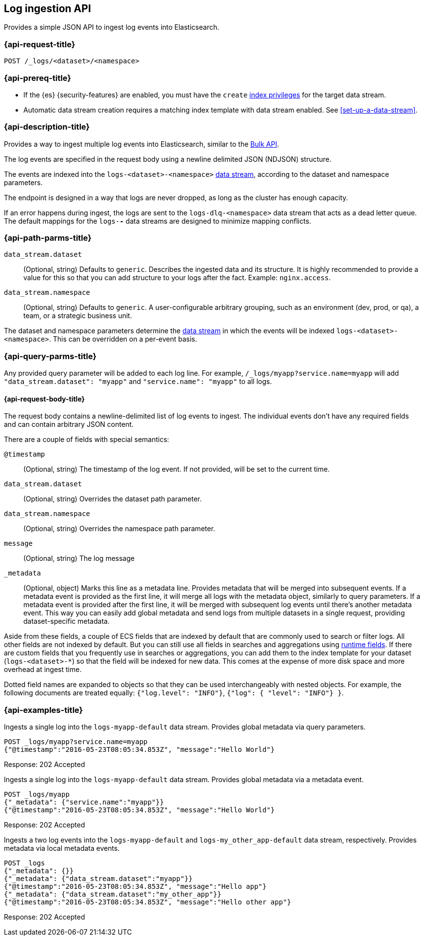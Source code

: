 [role="xpack"]
[[logs-api]]
== Log ingestion API

Provides a simple JSON API to ingest log events into Elasticsearch.

[discrete]
[[logs-api-request]]
=== {api-request-title}

`POST /_logs/<dataset>/<namespace>`

[[logs-api-prereqs]]
=== {api-prereq-title}
* If the {es} {security-features} are enabled, you must have the `create`
<<privileges-list-indices,index privileges>> for the target data stream.
* Automatic data stream creation requires a matching index template with data
stream enabled. See <<set-up-a-data-stream>>.

[discrete]
[[logs-api-desc]]
=== {api-description-title}

Provides a way to ingest multiple log events into Elasticsearch, similar to the <<docs-bulk, Bulk API>>.

The log events are specified in the request body using a newline delimited JSON (NDJSON) structure.

The events are indexed into the `logs-<dataset>-<namespace>` <<data-streams, data stream>>, according to the dataset and namespace parameters.

The endpoint is designed in a way that logs are never dropped, as long as the cluster has enough capacity.

If an error happens during ingest, the logs are sent to the `logs-dlq-<namespace>` data stream that acts as a dead letter queue.
The default mappings for the `logs-*-*` data streams are designed to minimize mapping conflicts.

[discrete]
[[logs-api-path-params]]
=== {api-path-parms-title}

`data_stream.dataset`::
  (Optional, string)
  Defaults to `generic`.
  Describes the ingested data and its structure.
  It is highly recommended to provide a value for this so that you can add structure to your logs after the fact.
  Example: `nginx.access`.

`data_stream.namespace`::
  (Optional, string)
  Defaults to `generic`.
  A user-configurable arbitrary grouping, such as an environment (dev, prod, or qa), a team, or a strategic business unit.


The dataset and namespace parameters determine the <<data-streams, data stream>> in which the events will be indexed `logs-<dataset>-<namespace>`. This can be overridden on a per-event basis.

[[logs-api-query-params]]
=== {api-query-parms-title}

Any provided query parameter will be added to each log line.
For example, `/_logs/myapp?service.name=myapp` will add `"data_stream.dataset": "myapp"` and `"service.name": "myapp"` to all logs.


[[logs-api-request-body]]
==== {api-request-body-title}
The request body contains a newline-delimited list of log events to ingest.
The individual events don't have any required fields and can contain arbitrary JSON content.

There are a couple of fields with special semantics:

`@timestamp`::
(Optional, string)
The timestamp of the log event.
If not provided, will be set to the current time.

`data_stream.dataset`::
(Optional, string)
Overrides the dataset path parameter.

`data_stream.namespace`::
(Optional, string)
Overrides the namespace path parameter.

`message`::
(Optional, string) The log message

`_metadata`::
(Optional, object)
Marks this line as a metadata line.
Provides metadata that will be merged into subsequent events.
If a metadata event is provided as the first line, it will merge all logs with the metadata object, similarly to query parameters.
If a metadata event is provided after the first line, it will be merged with subsequent log events until there's another metadata event.
This way you can easily add global metadata and send logs from multiple datasets in a single request, providing dataset-specific metadata.

Aside from these fields, a couple of ECS fields that are indexed by default that are commonly used to search or filter logs.
All other fields are not indexed by default. But you can still use all fields in searches and aggregations using <<runtime, runtime fields>>. If there are custom fields that you frequently use in searches or aggregations, you can add them to the index template for your dataset (`logs-<dataset>-*`) so that the field will be indexed for new data. This comes at the expense of more disk space and more overhead at ingest time.

Dotted field names are expanded to objects so that they can be used interchangeably with nested objects. For example, the following documents are treated equally: `{"log.level": "INFO"}`, `{"log": { "level": "INFO"} }`.


[discrete]
[[logs-api-example]]
=== {api-examples-title}

Ingests a single log into the `logs-myapp-default` data stream.
Provides global metadata via query parameters.

[source,console]
------------------------------------------------------------
POST _logs/myapp?service.name=myapp
{"@timestamp":"2016-05-23T08:05:34.853Z", "message":"Hello World"}
------------------------------------------------------------

Response: 202 Accepted


Ingests a single log into the `logs-myapp-default` data stream.
Provides global metadata via a metadata event.

[source,console]
------------------------------------------------------------
POST _logs/myapp
{"_metadata": {"service.name":"myapp"}}
{"@timestamp":"2016-05-23T08:05:34.853Z", "message":"Hello World"}
------------------------------------------------------------

Response: 202 Accepted

Ingests a two log events into the `logs-myapp-default` and `logs-my_other_app-default` data stream, respectively.
Provides metadata via local metadata events.

[source,console]
------------------------------------------------------------
POST _logs
{"_metadata": {}}
{"_metadata": {"data_stream.dataset":"myapp"}}
{"@timestamp":"2016-05-23T08:05:34.853Z", "message":"Hello app"}
{"_metadata": {"data_stream.dataset":"my_other_app"}}
{"@timestamp":"2016-05-23T08:05:34.853Z", "message":"Hello other app"}
------------------------------------------------------------

Response: 202 Accepted


